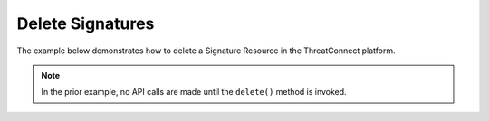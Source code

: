 Delete Signatures
^^^^^^^^^^^^^^^^^

The example below demonstrates how to delete a Signature Resource in the
ThreatConnect platform.

.. code-block:: python
    :emphasize-lines: 12-15,18-19

    # replace the line below with the standard, TC script heading described here:
    # https://docs.threatconnect.com/en/dev/python/python_sdk.html#standard-script-heading
    ...

    tc = ThreatConnect(api_access_id, api_secret_key, api_default_org, api_base_url)

    # instantiate Signatures object
    signatures = tc.signatures()

    owner = 'Example Community'

    # create an empty Signature
    signature = signatures.add('', owner)
    # set the ID of the new Signature to the ID of the Signature you would like to delete
    signature.set_id(123456)

    try:
        # delete the Signature
        signature.delete()
    except RuntimeError as e:
        print(e)
        sys.exit(1)

.. note:: In the prior example, no API calls are made until the ``delete()`` method is invoked.

